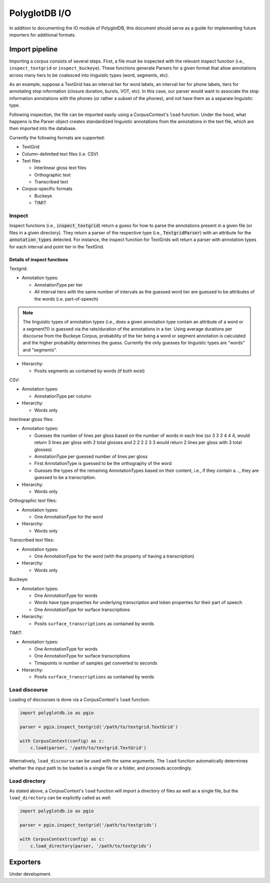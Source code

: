 .. _pgdb_io:

**************
PolyglotDB I/O
**************

In addition to documenting the IO module of PolyglotDB, this document
should serve as a guide for implementing future importers for additional
formats.

Import pipeline
===============

Importing a corpus consists of several steps.  First, a file must be
inspected with the relevant inspect function (i.e., ``inspect_textgrid`` or
``inspect_buckeye``).  These functions generate Parsers for a given format
that allow annotations across many tiers to be coalesced into linguistic
types (word, segments, etc).

As an example, suppose a TextGrid has an interval tier for word labels,
an interval tier for phone labels, tiers for annotating stop information
(closure duration, bursts, VOT, etc).  In this case, our parser would want
to associate the stop information annotations with the phones (or rather a
subset of the phones), and not have them as a separate linguistic type.

Following inspection, the file can be imported easily using a CorpusContext's
``load`` function.  Under the hood, what happens is the Parser object creates
standardized linguistic annotations from the annotations in the text file,
which are then imported into the database.

Currently the following formats are supported:

- TextGrid
- Column-delimited text files (i.e. CSV)
- Text files

  - Interlinear gloss text files
  - Orthographic text
  - Transcribed text

- Corpus-specific formats

  - Buckeye
  - TIMIT

Inspect
-------

Inspect functions (i.e., :code:`inspect_textgrid`) return a guess for
how to parse the annotations present in a given file (or files in a given
directory).  They return a parser of the respective type (i.e., :code:`TextgridParser`)
with an attribute for the :code:`annotation_types` detected.  For instance, the inspect function for TextGrids
will return a parser with annotation types for each interval and point tier in the TextGrid.

Details of inspect functions
````````````````````````````

Textgrid:

- Annotation types:

  - AnnotationType per tier
  - All interval tiers with the same number of intervals as the guessed
    word tier are guessed to be attributes of the words (i.e. part-of-speech)

.. note:: The linguistic types of annotation types (i.e., does a given
   annotation type contain an attribute of a word or a segment?)) is guessed
   via the rate/duration of the annotations in a tier.  Using average durations
   per discourse from the Buckeye Corpus, probability of the tier being a
   word or segment annotation is calculated and the higher probability determines
   the guess.  Currently the only guesses for linguistic types are "words"
   and "segments".

- Hierarchy:

  - Posits segments as contained by words (if both exist)

CSV:

- Annotation types:

  - AnnotationType per column

- Hierarchy:

  - Words only

Interlinear gloss files:

- Annotation types:

  - Guesses the number of lines per gloss based on the number of words in
    each line (so 3 3 3 4 4 4, would return 3 lines per gloss with 2 total
    glosses and 2 2 2 2 3 3 would return 2 lines per gloss with 3 total glosses)
  - AnnotationType per guessed number of lines per gloss
  - First AnnotationType is guessed to be the orthography of the word
  - Guesses the types of the remaining AnnotationTypes based on their content, i.e.,
    if they contain a ``.``, they are guessed to be a transcription.

- Hierarchy:

  - Words only

Orthographic text files:

- Annotation types:

  - One AnnotationType for the word

- Hierarchy:

  - Words only

Transcribed text files:

- Annotation types:

  - One AnnotationType for the word (with the property of having a transcription)

- Hierarchy:

  - Words only

Buckeye:

- Annotation types:

  - One AnnotationType for words
  - Words have type properties for underlying transcription and token
    properties for their part of speech
  - One AnnotationType for surface transcriptions

- Hierarchy:

  - Posits ``surface_transcriptions`` as contained by words

TIMIT:

- Annotation types:

  - One AnnotationType for words
  - One AnnotationType for surface transcriptions
  - Timepoints in number of samples get converted to seconds

- Hierarchy:

  - Posits ``surface_transcriptions`` as contained by words

Load discourse
--------------

Loading of discourses is done via a CorpusContext's ``load`` function:

.. code-block:: python

   import polyglotdb.io as pgio

   parser = pgio.inspect_textgrid('/path/to/textgrid.TextGrid')

   with CorpusContext(config) as c:
       c.load(parser, '/path/to/textgrid.TextGrid')

Alternatively, ``load_discourse`` can be used with the same arguments.
The ``load`` function automatically determines whether the input path to
be loaded is a single file or a folder, and proceeds accordingly.

Load directory
--------------

As stated above, a CorpusContext's ``load`` function will import a directory of
files as well as a single file, but the ``load_directory`` can be explicitly
called as well:

.. code-block:: python

   import polyglotdb.io as pgio

   parser = pgio.inspect_textgrid('/path/to/textgrids')

   with CorpusContext(config) as c:
       c.load_directory(parser, '/path/to/textgrids')

Exporters
=========

Under development.

